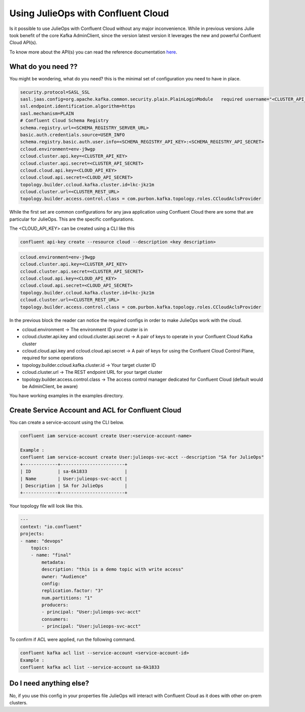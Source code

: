 Using JulieOps with Confluent Cloud
*******************************

Is it possible to use JulieOps with Confluent Cloud without any major inconvenience.
While in previous versions Julie took benefit of the core Kafka AdminClient, since the version latest version it leverages
the new and powerful Confluent Cloud API(s).

To know more about the API(s) you can read the reference documentation `here <https://docs.confluent.io/cloud/current/api.html#section/Introduction>`_.

What do you need ??
-----------

You might be wondering, what do you need? this is the minimal set of configuration you need to have in place.

.. code-block:: JAVA

    security.protocol=SASL_SSL
    sasl.jaas.config=org.apache.kafka.common.security.plain.PlainLoginModule   required username="<CLUSTER_API_KEY>"   password="<CLUSTER_API_SECRET>";
    ssl.endpoint.identification.algorithm=https
    sasl.mechanism=PLAIN
    # Confluent Cloud Schema Registry
    schema.registry.url=<SCHEMA_REGISTRY_SERVER_URL>
    basic.auth.credentials.source=USER_INFO
    schema.registry.basic.auth.user.info=<SCHEMA_REGISTRY_API_KEY>:<SCHEMA_REGISTRY_API_SECRET>
    ccloud.environment=env-j9wgp
    ccloud.cluster.api.key=<CLUSTER_API_KEY>
    ccloud.cluster.api.secret=<CLUSTER_API_SECRET>
    ccloud.cloud.api.key=<CLOUD_API_KEY>
    ccloud.cloud.api.secret=<CLOUD_API_SECRET>
    topology.builder.ccloud.kafka.cluster.id=lkc-jkz1m
    ccloud.cluster.url=<CLUSTER_REST_URL>
    topology.builder.access.control.class = com.purbon.kafka.topology.roles.CCloudAclsProvider

While the first set are common configurations for any java application using Confluent Cloud there are some that are particular for JulieOps.
This are the specific configurations.

The <CLOUD_API_KEY> can be created using a CLI like this 

.. code-block:: JAVA

    confluent api-key create --resource cloud --description <key description>


.. code-block:: JAVA

    ccloud.environment=env-j9wgp
    ccloud.cluster.api.key=<CLUSTER_API_KEY>
    ccloud.cluster.api.secret=<CLUSTER_API_SECRET>
    ccloud.cloud.api.key=<CLOUD_API_KEY>
    ccloud.cloud.api.secret=<CLOUD_API_SECRET>
    topology.builder.ccloud.kafka.cluster.id=lkc-jkz1m
    ccloud.cluster.url=<CLUSTER_REST_URL>
    topology.builder.access.control.class = com.purbon.kafka.topology.roles.CCloudAclsProvider


In the previous block the reader can notice the required configs in order to make JulieOps work with the cloud.

* ccloud.environment -> The environment ID your cluster is in
* ccloud.cluster.api.key and ccloud.cluster.api.secret -> A pair of keys to operate in your Confluent Cloud Kafka cluster
* ccloud.cloud.api.key and ccloud.cloud.api.secret -> A pair of keys for using the Confluent Cloud Control Plane, required for some operations
* topology.builder.ccloud.kafka.cluster.id -> Your target cluster ID
* ccloud.cluster.url -> The REST endpoint URL for your target cluster
* topology.builder.access.control.class -> The access control manager dedicated for Confluent Cloud (default would be AdminClient, be aware)

You have working examples in the examples directory.

Create Service Account and ACL for Confluent Cloud
-----------

You can create a service-account using the CLI below.

.. code-block:: JAVA

    confluent iam service-account create User:<service-account-name> 

    Example : 
    confluent iam service-account create User:julieops-svc-acct --description "SA for JulieOps"
    +-------------+------------------------+
    | ID          | sa-6k1833              |
    | Name        | User:julieops-svc-acct |
    | Description | SA for JulieOps        |
    +-------------+------------------------+



Your topology file will look like this.

.. code-block:: yaml

    ---
    context: "io.confluent"
    projects:
    - name: "devops"
        topics:
        - name: "final"
            metadata:
            description: "this is a demo topic with write access"
            owner: "Audience"
            config:
            replication.factor: "3"
            num.partitions: "1"
            producers:
            - principal: "User:julieops-svc-acct"
            consumers:
            - principal: "User:julieops-svc-acct"



To confirm if ACL were applied, run the following command.

.. code-block:: JAVA

    confluent kafka acl list --service-account <service-account-id>
    Example : 
    confluent kafka acl list --service-account sa-6k1833 


Do I need anything else?
-----------

No, if you use this config in your properties file JulieOps will interact with Confluent Cloud as it does with other on-prem clusters.